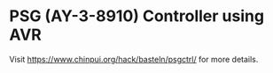 * PSG (AY-3-8910) Controller using AVR

Visit [[https://www.chinpui.org/hack/basteln/psgctrl/]] for more details.
